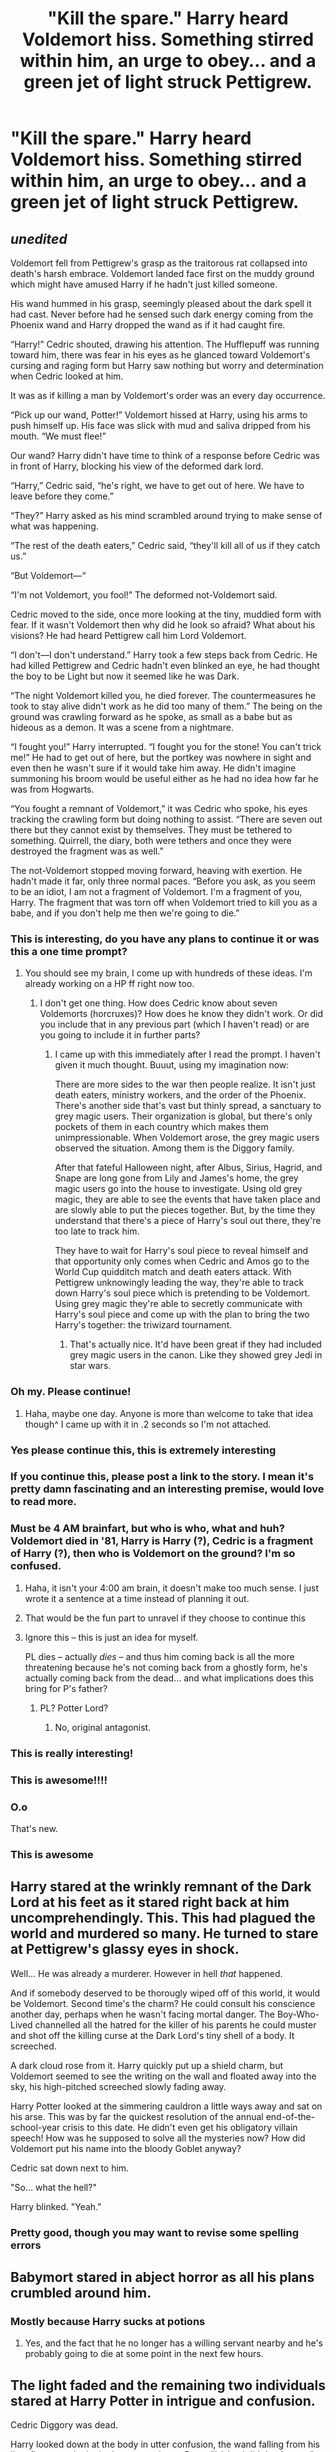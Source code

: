 #+TITLE: "Kill the spare." Harry heard Voldemort hiss. Something stirred within him, an urge to obey... and a green jet of light struck Pettigrew.

* "Kill the spare." Harry heard Voldemort hiss. Something stirred within him, an urge to obey... and a green jet of light struck Pettigrew.
:PROPERTIES:
:Author: Aardwarkthe2nd
:Score: 285
:DateUnix: 1622033531.0
:DateShort: 2021-May-26
:FlairText: Prompt
:END:

** /unedited/

Voldemort fell from Pettigrew's grasp as the traitorous rat collapsed into death's harsh embrace. Voldemort landed face first on the muddy ground which might have amused Harry if he hadn't just killed someone.

His wand hummed in his grasp, seemingly pleased about the dark spell it had cast. Never before had he sensed such dark energy coming from the Phoenix wand and Harry dropped the wand as if it had caught fire.

“Harry!” Cedric shouted, drawing his attention. The Hufflepuff was running toward him, there was fear in his eyes as he glanced toward Voldemort's cursing and raging form but Harry saw nothing but worry and determination when Cedric looked at him.

It was as if killing a man by Voldemort's order was an every day occurrence.

“Pick up our wand, Potter!” Voldemort hissed at Harry, using his arms to push himself up. His face was slick with mud and saliva dripped from his mouth. “We must flee!”

Our wand? Harry didn't have time to think of a response before Cedric was in front of Harry, blocking his view of the deformed dark lord.

“Harry,” Cedric said, “he's right, we have to get out of here. We have to leave before they come.”

“They?” Harry asked as his mind scrambled around trying to make sense of what was happening.

“The rest of the death eaters,” Cedric said, “they'll kill all of us if they catch us.”

“But Voldemort---“

“I'm not Voldemort, you fool!” The deformed not-Voldemort said.

Cedric moved to the side, once more looking at the tiny, muddied form with fear. If it wasn't Voldemort then why did he look so afraid? What about his visions? He had heard Pettigrew call him Lord Voldemort.

“I don't---I don't understand.” Harry took a few steps back from Cedric. He had killed Pettigrew and Cedric hadn't even blinked an eye, he had thought the boy to be Light but now it seemed like he was Dark.

“The night Voldemort killed you, he died forever. The countermeasures he took to stay alive didn't work as he did too many of them.” The being on the ground was crawling forward as he spoke, as small as a babe but as hideous as a demon. It was a scene from a nightmare.

“I fought you!” Harry interrupted. “I fought you for the stone! You can't trick me!” He had to get out of here, but the portkey was nowhere in sight and even then he wasn't sure if it would take him away. He didn't imagine summoning his broom would be useful either as he had no idea how far he was from Hogwarts.

“You fought a remnant of Voldemort,” it was Cedric who spoke, his eyes tracking the crawling form but doing nothing to assist. “There are seven out there but they cannot exist by themselves. They must be tethered to something. Quirrell, the diary, both were tethers and once they were destroyed the fragment was as well.”

The not-Voldemort stopped moving forward, heaving with exertion. He hadn't made it far, only three normal paces. “Before you ask, as you seem to be an idiot, I am not a fragment of Voldemort. I'm a fragment of you, Harry. The fragment that was torn off when Voldemort tried to kill you as a babe, and if you don't help me then we're going to die.”
:PROPERTIES:
:Author: WillowSLock
:Score: 250
:DateUnix: 1622035583.0
:DateShort: 2021-May-26
:END:

*** This is interesting, do you have any plans to continue it or was this a one time prompt?
:PROPERTIES:
:Author: CheffOfGames
:Score: 59
:DateUnix: 1622037677.0
:DateShort: 2021-May-26
:END:

**** You should see my brain, I come up with hundreds of these ideas. I'm already working on a HP ff right now too.
:PROPERTIES:
:Author: WillowSLock
:Score: 29
:DateUnix: 1622066724.0
:DateShort: 2021-May-27
:END:

***** I don't get one thing. How does Cedric know about seven Voldemorts (horcruxes)? How does he know they didn't work. Or did you include that in any previous part (which I haven't read) or are you going to include it in further parts?
:PROPERTIES:
:Author: actual-abhay
:Score: 7
:DateUnix: 1622083646.0
:DateShort: 2021-May-27
:END:

****** I came up with this immediately after I read the prompt. I haven't given it much thought. Buuut, using my imagination now:

There are more sides to the war then people realize. It isn't just death eaters, ministry workers, and the order of the Phoenix. There's another side that's vast but thinly spread, a sanctuary to grey magic users. Their organization is global, but there's only pockets of them in each country which makes them unimpressionable. When Voldemort arose, the grey magic users observed the situation. Among them is the Diggory family.

After that fateful Halloween night, after Albus, Sirius, Hagrid, and Snape are long gone from Lily and James's home, the grey magic users go into the house to investigate. Using old grey magic, they are able to see the events that have taken place and are slowly able to put the pieces together. But, by the time they understand that there's a piece of Harry's soul out there, they're too late to track him.

They have to wait for Harry's soul piece to reveal himself and that opportunity only comes when Cedric and Amos go to the World Cup quidditch match and death eaters attack. With Pettigrew unknowingly leading the way, they're able to track down Harry's soul piece which is pretending to be Voldemort. Using grey magic they're able to secretly communicate with Harry's soul piece and come up with the plan to bring the two Harry's together: the triwizard tournament.
:PROPERTIES:
:Author: WillowSLock
:Score: 11
:DateUnix: 1622085523.0
:DateShort: 2021-May-27
:END:

******* That's actually nice. It'd have been great if they had included grey magic users in the canon. Like they showed grey Jedi in star wars.
:PROPERTIES:
:Author: actual-abhay
:Score: 4
:DateUnix: 1622095565.0
:DateShort: 2021-May-27
:END:


*** Oh my. Please continue!
:PROPERTIES:
:Author: limesandlies
:Score: 32
:DateUnix: 1622037605.0
:DateShort: 2021-May-26
:END:

**** Haha, maybe one day. Anyone is more than welcome to take that idea though^ I came up with it in .2 seconds so I'm not attached.
:PROPERTIES:
:Author: WillowSLock
:Score: 16
:DateUnix: 1622066658.0
:DateShort: 2021-May-27
:END:


*** Yes please continue this, this is extremely interesting
:PROPERTIES:
:Author: NekoBookie2001
:Score: 22
:DateUnix: 1622040728.0
:DateShort: 2021-May-26
:END:


*** If you continue this, please post a link to the story. I mean it's pretty damn fascinating and an interesting premise, would love to read more.
:PROPERTIES:
:Author: NRNstephaniemorelli
:Score: 19
:DateUnix: 1622057400.0
:DateShort: 2021-May-27
:END:


*** Must be 4 AM brainfart, but who is who, what and huh? Voldemort died in '81, Harry is Harry (?), Cedric is a fragment of Harry (?), then who is Voldemort on the ground? I'm so confused.
:PROPERTIES:
:Author: Deiskos
:Score: 13
:DateUnix: 1622058291.0
:DateShort: 2021-May-27
:END:

**** Haha, it isn't your 4:00 am brain, it doesn't make too much sense. I just wrote it a sentence at a time instead of planning it out.
:PROPERTIES:
:Author: WillowSLock
:Score: 12
:DateUnix: 1622066940.0
:DateShort: 2021-May-27
:END:


**** That would be the fun part to unravel if they choose to continue this
:PROPERTIES:
:Author: TheIncendiaryDevice
:Score: 7
:DateUnix: 1622060541.0
:DateShort: 2021-May-27
:END:


**** Ignore this -- this is just an idea for myself.

PL dies -- actually /dies/ -- and thus him coming back is all the more threatening because he's not coming back from a ghostly form, he's actually coming back from the dead... and what implications does this bring for P's father?
:PROPERTIES:
:Author: REEEE_iwantmytendies
:Score: 3
:DateUnix: 1622070460.0
:DateShort: 2021-May-27
:END:

***** PL? Potter Lord?
:PROPERTIES:
:Author: ChaoticNichole
:Score: 3
:DateUnix: 1622082881.0
:DateShort: 2021-May-27
:END:

****** No, original antagonist.
:PROPERTIES:
:Author: REEEE_iwantmytendies
:Score: 2
:DateUnix: 1622139705.0
:DateShort: 2021-May-27
:END:


*** This is really interesting!
:PROPERTIES:
:Author: tyricgaius
:Score: 7
:DateUnix: 1622044848.0
:DateShort: 2021-May-26
:END:


*** This is awesome!!!!
:PROPERTIES:
:Author: DepNin
:Score: 7
:DateUnix: 1622054103.0
:DateShort: 2021-May-26
:END:


*** O.o

That's new.
:PROPERTIES:
:Author: Vercalos
:Score: 7
:DateUnix: 1622067375.0
:DateShort: 2021-May-27
:END:


*** This is awesome
:PROPERTIES:
:Author: Kermit_nightmare
:Score: 3
:DateUnix: 1622065819.0
:DateShort: 2021-May-27
:END:


** Harry stared at the wrinkly remnant of the Dark Lord at his feet as it stared right back at him uncomprehendingly. This. This had plagued the world and murdered so many. He turned to stare at Pettigrew's glassy eyes in shock.

Well... He was already a murderer. However in hell /that/ happened.

And if somebody deserved to be thorougly wiped off of this world, it would be Voldemort. Second time's the charm? He could consult his conscience another day, perhaps when he wasn't facing mortal danger. The Boy-Who-Lived channelled all the hatred for the killer of his parents he could muster and shot off the killing curse at the Dark Lord's tiny shell of a body. It screeched.

A dark cloud rose from it. Harry quickly put up a shield charm, but Voldemort seemed to see the writing on the wall and floated away into the sky, his high-pitched screeched slowly fading away.

Harry Potter looked at the simmering cauldron a little ways away and sat on his arse. This was by far the quickest resolution of the annual end-of-the-school-year crisis to this date. He didn't even get his obligatory villain speech! How was he supposed to solve all the mysteries now? How did Voldemort put his name into the bloody Goblet anyway?

Cedric sat down next to him.

"So... what the hell?"

Harry blinked. "Yeah."
:PROPERTIES:
:Author: Siusir98
:Score: 65
:DateUnix: 1622059276.0
:DateShort: 2021-May-27
:END:

*** Pretty good, though you may want to revise some spelling errors
:PROPERTIES:
:Author: TheIncendiaryDevice
:Score: 12
:DateUnix: 1622060621.0
:DateShort: 2021-May-27
:END:


** Babymort stared in abject horror as all his plans crumbled around him.
:PROPERTIES:
:Author: Unlogicalgeekboy
:Score: 55
:DateUnix: 1622033668.0
:DateShort: 2021-May-26
:END:

*** Mostly because Harry sucks at potions
:PROPERTIES:
:Author: tequilavixen
:Score: 44
:DateUnix: 1622033993.0
:DateShort: 2021-May-26
:END:

**** Yes, and the fact that he no longer has a willing servant nearby and he's probably going to die at some point in the next few hours.
:PROPERTIES:
:Author: Unlogicalgeekboy
:Score: 34
:DateUnix: 1622034122.0
:DateShort: 2021-May-26
:END:


** The light faded and the remaining two individuals stared at Harry Potter in intrigue and confusion.

Cedric Diggory was dead.

Harry looked down at the body in utter confusion, the wand falling from his limp fingers as he looked up, stuttering to Peter, "I-I-I.... I didn't... I never." and stumbled away, his body moving away towards a gravestone to support him.

"How curious... Pick up your wand." the baby like creature ordered. Harry didn't hesitate, he /needed/ to pick up his wand. Though once it was in his hands he was horrified; he wanted nothing to do with that, that, that MURDER WEAPON. But when he went to drop it he felt... conflicted. He NEEDED to have his wand.

"Come here Potter." the baby-thing said in it's high pitched voice, "I have need of you still... Answer truthfully: Do you see me as your enemy?"

Harry didn't hesitate: "YES! You hunted me, killed my family, lead the Death Eaters, and continue to ruin every good thing I've ever had!"

Lord Voldemort smiled, "Wonderful! Stay there Potter, cast no spells, though you may physically resist dear Peter if he tries to hurt you." he ordered before turning his tiny head towards a confused Wormtail. "Complete the ritual Peter... Oh, and no interruptions until we are done."

It flew by in a matter of moments for Harry as Wormtail went about his work, throwing this and that in the cauldron. When the 'ritual' proper started Harry hoped that the small baby-thing would drown, but it was to no avail...

When he came with a knife Harry could do nothing but stare as Pettigrew sent a full body-bind to him, a mean grin on his face, "Blood of the Enemy, forcibly taken, you shall resurrect your foe." he said with a pained smile.

And then he was here, and Harry bit down on a scream as he felt Lord Voldemort return. He couldn't scream or interrupt...

The newly risen Lord stood and gloated and summoned his Death Eaters, telling Harry to be silent until spoken to.

When the time came Voldemort /congratulated/ Harry, telling the others how he had viciously killed Cedric Diggory with a Killing Curse, before turning to Harry and saying: "Join me Harry Potter, and you shall be the Prince to Dark Empire... /Join me!"/

And he felt the tears that would not come as his body responded, it /needed/ to respond. He was aware, he could feel his body work against him, his mouth move, his lungs exhale, his-

"Yes my Lord."
:PROPERTIES:
:Author: Dragonblade0123
:Score: 28
:DateUnix: 1622063798.0
:DateShort: 2021-May-27
:END:

*** I love it please continue
:PROPERTIES:
:Author: Alpha_uterus
:Score: 8
:DateUnix: 1622064348.0
:DateShort: 2021-May-27
:END:


** I have no words. Just.... Can we have this fic??
:PROPERTIES:
:Author: brown_babe
:Score: 9
:DateUnix: 1622068213.0
:DateShort: 2021-May-27
:END:
